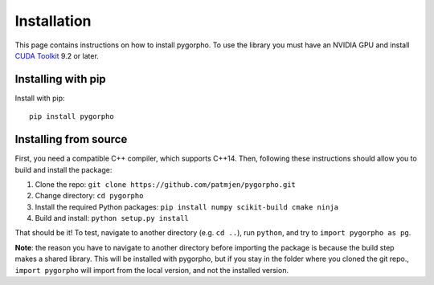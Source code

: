 ============
Installation
============
This page contains instructions on how to install pygorpho.
To use the library you must have an NVIDIA GPU and install `CUDA Toolkit <https://developer.nvidia.com/cuda-toolkit>`_ 9.2 or later.

Installing with pip
===================
Install with pip: ::

    pip install pygorpho


Installing from source
======================
First, you need a compatible C++ compiler, which supports C++14.
Then, following these instructions should allow you to build and install the package:

1. Clone the repo: ``git clone https://github.com/patmjen/pygorpho.git``
2. Change directory: ``cd pygorpho``
3. Install the required Python packages: ``pip install numpy scikit-build cmake ninja``
4. Build and install: ``python setup.py install``

That should be it! To test, navigate to another directory (e.g. ``cd ..``), run ``python``, and try to ``import pygorpho as pg``.

**Note**: the reason you have to navigate to another directory before importing the package is because the build step makes a shared library.
This will be installed with pygorpho, but if you stay in the folder where you cloned the git repo., ``import pygorpho`` will import from the local version,
and not the installed version.
